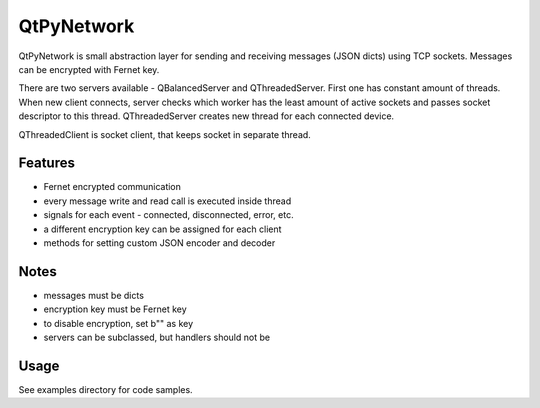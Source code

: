 QtPyNetwork
===========

QtPyNetwork is small abstraction layer for sending and receiving messages (JSON dicts) using TCP sockets.
Messages can be encrypted with Fernet key.

There are two servers available - QBalancedServer and QThreadedServer. First one has constant amount of threads.
When new client connects, server checks which worker has the least amount of active sockets and passes socket
descriptor to this thread. QThreadedServer creates new thread for each connected device.

QThreadedClient is socket client, that keeps socket in separate thread.

Features
--------

- Fernet encrypted communication
- every message write and read call is executed inside thread
- signals for each event - connected, disconnected, error, etc.
- a different encryption key can be assigned for each client
- methods for setting custom JSON encoder and decoder

Notes
-----

- messages must be dicts
- encryption key must be Fernet key
- to disable encryption, set b"" as key
- servers can be subclassed, but handlers should not be


Usage
-----

See examples directory for code samples.

